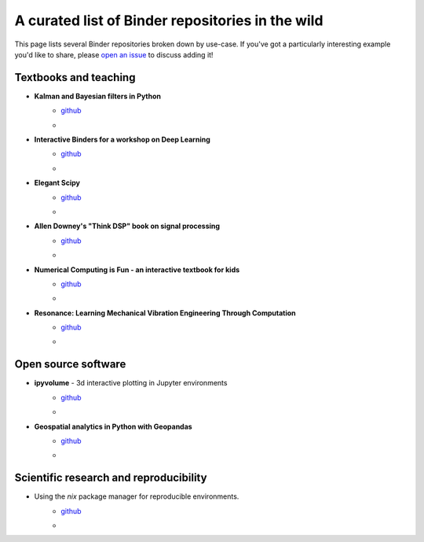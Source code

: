 =================================================
A curated list of Binder repositories in the wild
=================================================

This page lists several Binder repositories broken down by use-case. If you've got
a particularly interesting example you'd like to share, please `open an issue <https://github.com/jupyterhub/binder/issues/new>`_ to
discuss adding it!


Textbooks and teaching
======================
* **Kalman and Bayesian filters in Python**
    * `github <https://github.com/rlabbe/Kalman-and-Bayesian-Filters-in-Python>`_
    * .. image:: https://mybinder.org/badge.svg
         :target: https://mybinder.org/v2/gh/rlabbe/Kalman-and-Bayesian-Filters-in-Python/master
* **Interactive Binders for a workshop on Deep Learning**
    * `github <https://github.com/pacm/dl-workshop>`_
    * .. image:: https://mybinder.org/badge.svg
         :target: https://mybinder.org/v2/gh/pacm/dl-workshop/master
* **Elegant Scipy**
    * `github <https://github.com/elegant-scipy/elegant-scipy>`_
    * .. image:: https://mybinder.org/badge.svg
         :target: https://mybinder.org/v2/gh/elegant-scipy/elegant-scipy/master
* **Allen Downey's "Think DSP" book on signal processing**
    * `github <https://github.com/AllenDowney/ThinkDSP>`_
    * .. image:: https://mybinder.org/badge.svg
         :target: https://mybinder.org/v2/gh/AllenDowney/ThinkDSP/master
* **Numerical Computing is Fun - an interactive textbook for kids**
    * `github <https://github.com/mikkokotila/jupyter4kids>`_
    * .. image:: https://mybinder.org/badge.svg
         :target: https://mybinder.org/v2/gh/mikkokotila/jupyter4kids/master
* **Resonance: Learning Mechanical Vibration Engineering Through Computation**
    * `github <https://github.com/moorepants/resonance>`_
    * .. image:: https://mybinder.org/badge.svg
         :target: https://mybinder.org/v2/gh/moorepants/resonance/master



Open source software
====================

* **ipyvolume** - 3d interactive plotting in Jupyter environments
    * `github <https://github.com/maartenbreddels/ipyvolume>`_
    * .. image:: https://mybinder.org/badge.svg
         :target: https://mybinder.org/v2/gh/maartenbreddels/ipyvolume/master

* **Geospatial analytics in Python with Geopandas**
    * `github <https://github.com/jorisvandenbossche/geopandas-tutorial>`_
    * .. image:: https://mybinder.org/badge.svg
         :target: https://mybinder.org/v2/gh/jorisvandenbossche/geopandas-tutorial/master


Scientific research and reproducibility
=======================================

* Using the `nix` package manager for reproducible environments.
    * `github <https://github.com/costrouc/nix-binder-example>`_
    * .. image:: https://mybinder.org/badge.svg
         :target: https://mybinder.org/v2/gh/costrouc/nix-binder-example/master
